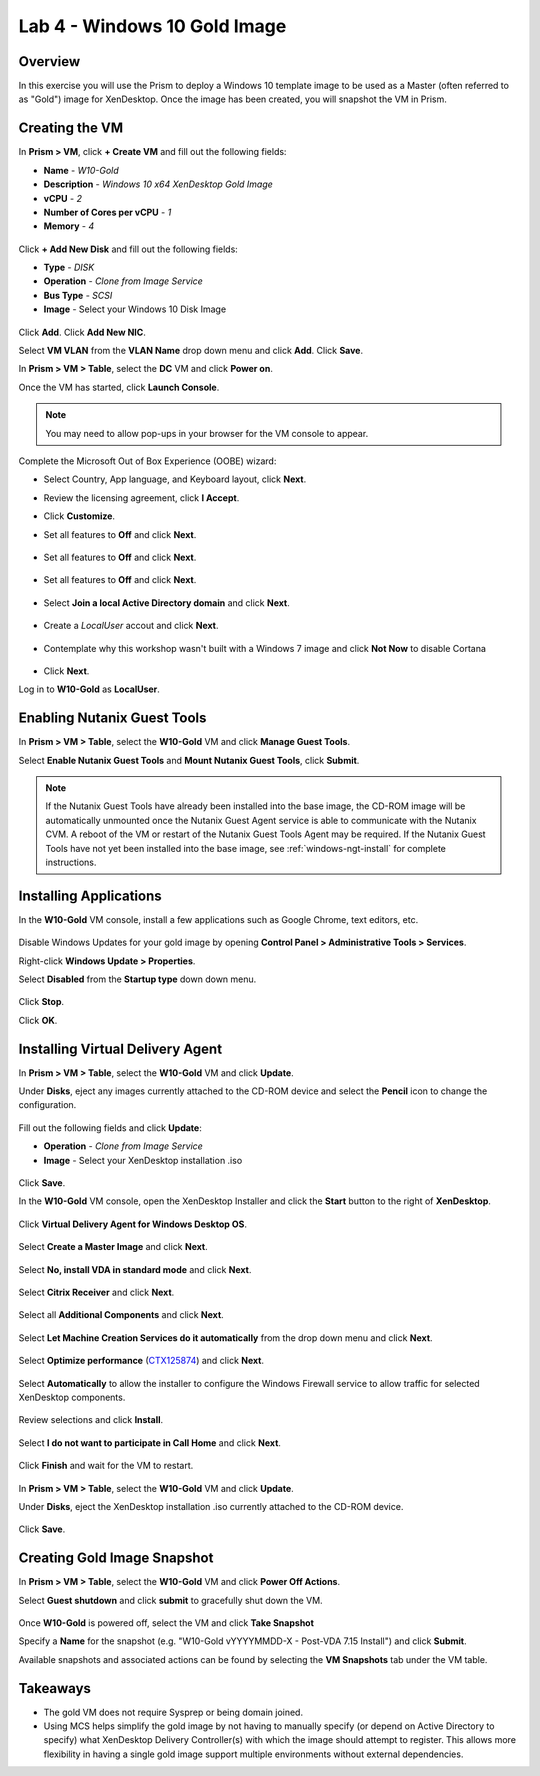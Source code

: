 Lab 4 - Windows 10 Gold Image
-------------------------------

Overview
++++++++

In this exercise you will use the Prism to deploy a Windows 10 template image to be used as a Master (often referred to as "Gold") image for XenDesktop. Once the image has been created, you will snapshot the VM in Prism.

Creating the VM
+++++++++++++++

In **Prism > VM**, click **+ Create VM** and fill out the following fields:

- **Name** - *W10-Gold*
- **Description** - *Windows 10 x64 XenDesktop Gold Image*
- **vCPU** - *2*
- **Number of Cores per vCPU** - *1*
- **Memory** - *4*

.. figure:: http://s3.nutanixworkshops.com/vdi_ahv/lab4/1.png

Click **+ Add New Disk** and fill out the following fields:

- **Type** - *DISK*
- **Operation** - *Clone from Image Service*
- **Bus Type** - *SCSI*
- **Image** - Select your Windows 10 Disk Image

.. figure:: http://s3.nutanixworkshops.com/vdi_ahv/lab4/2.png

Click **Add**. Click **Add New NIC**.

Select **VM VLAN** from the **VLAN Name** drop down menu and click **Add**. Click **Save**.

In **Prism > VM > Table**, select the **DC** VM and click **Power on**.

Once the VM has started, click **Launch Console**.

.. note:: You may need to allow pop-ups in your browser for the VM console to appear.

Complete the Microsoft Out of Box Experience (OOBE) wizard:

- Select Country, App language, and Keyboard layout, click **Next**.

- Review the licensing agreement, click **I Accept**.

- Click **Customize**.

- Set all features to **Off** and click **Next**.

  .. figure:: http://s3.nutanixworkshops.com/vdi_ahv/lab4/3.png

- Set all features to **Off** and click **Next**.

  .. figure:: http://s3.nutanixworkshops.com/vdi_ahv/lab4/4.png

- Set all features to **Off** and click **Next**.

  .. figure:: http://s3.nutanixworkshops.com/vdi_ahv/lab4/5.png

- Select **Join a local Active Directory domain** and click **Next**.

  .. figure:: http://s3.nutanixworkshops.com/vdi_ahv/lab4/6.png

- Create a *LocalUser* accout and click **Next**.

  .. figure:: http://s3.nutanixworkshops.com/vdi_ahv/lab4/7.png

- Contemplate why this workshop wasn't built with a Windows 7 image and click **Not Now** to disable Cortana

  .. figure:: http://s3.nutanixworkshops.com/vdi_ahv/lab4/8.png

- Click **Next**.

Log in to **W10-Gold** as **LocalUser**.

Enabling Nutanix Guest Tools
++++++++++++++++++++++++++++

In **Prism > VM > Table**, select the **W10-Gold** VM and click **Manage Guest Tools**.

Select **Enable Nutanix Guest Tools** and **Mount Nutanix Guest Tools**, click **Submit**.

.. figure:: http://s3.nutanixworkshops.com/vdi_ahv/lab2/4.png

.. note:: If the Nutanix Guest Tools have already been installed into the base image, the CD-ROM image will be automatically unmounted once the Nutanix Guest Agent service is able to communicate with the Nutanix CVM. A reboot of the VM or restart of the Nutanix Guest Tools Agent may be required. If the Nutanix Guest Tools have not yet been installed into the base image, see :ref:`windows-ngt-install` for complete instructions.

Installing Applications
+++++++++++++++++++++++

In the **W10-Gold** VM console, install a few applications such as Google Chrome, text editors, etc.

.. figure:: http://s3.nutanixworkshops.com/vdi_ahv/lab4/10.png

Disable Windows Updates for your gold image by opening **Control Panel > Administrative Tools > Services**.

Right-click **Windows Update > Properties**.

Select **Disabled** from the **Startup type** down down menu.

.. figure:: http://s3.nutanixworkshops.com/vdi_ahv/lab4/11.png

Click **Stop**.

Click **OK**.

Installing Virtual Delivery Agent
+++++++++++++++++++++++++++++++++

In **Prism > VM > Table**, select the **W10-Gold** VM and click **Update**.

Under **Disks**, eject any images currently attached to the CD-ROM device and select the **Pencil** icon to change the configuration.

.. figure:: http://s3.nutanixworkshops.com/vdi_ahv/lab4/12.png

Fill out the following fields and click **Update**:

- **Operation** - *Clone from Image Service*
- **Image** - Select your XenDesktop installation .iso

.. figure:: http://s3.nutanixworkshops.com/vdi_ahv/lab4/13.png

Click **Save**.

In the **W10-Gold** VM console, open the XenDesktop Installer and click the **Start** button to the right of **XenDesktop**.

.. figure:: http://s3.nutanixworkshops.com/vdi_ahv/lab4/14.png

Click **Virtual Delivery Agent for Windows Desktop OS**.

.. figure:: http://s3.nutanixworkshops.com/vdi_ahv/lab4/15.png

Select **Create a Master Image** and click **Next**.

.. figure:: http://s3.nutanixworkshops.com/vdi_ahv/lab4/16.png

Select **No, install VDA in standard mode** and click **Next**.

.. figure:: http://s3.nutanixworkshops.com/vdi_ahv/lab4/17.png

Select **Citrix Receiver** and click **Next**.

.. figure:: http://s3.nutanixworkshops.com/vdi_ahv/lab4/18.png

Select all **Additional Components** and click **Next**.

.. figure:: http://s3.nutanixworkshops.com/vdi_ahv/lab4/19.png

Select **Let Machine Creation Services do it automatically** from the drop down menu and click **Next**.

.. figure:: http://s3.nutanixworkshops.com/vdi_ahv/lab4/20.png

Select **Optimize performance** (`CTX125874 <https://support.citrix.com/article/CTX125874>`_) and click **Next**.

.. figure:: http://s3.nutanixworkshops.com/vdi_ahv/lab4/21.png

Select **Automatically** to allow the installer to configure the Windows Firewall service to allow traffic for selected XenDesktop components.

.. figure:: http://s3.nutanixworkshops.com/vdi_ahv/lab4/22.png

Review selections and click **Install**.

.. figure:: http://s3.nutanixworkshops.com/vdi_ahv/lab4/23.png

Select **I do not want to participate in Call Home** and click **Next**.

.. figure:: http://s3.nutanixworkshops.com/vdi_ahv/lab4/24.png

Click **Finish** and wait for the VM to restart.

.. figure:: http://s3.nutanixworkshops.com/vdi_ahv/lab4/25.png

In **Prism > VM > Table**, select the **W10-Gold** VM and click **Update**.

Under **Disks**, eject the XenDesktop installation .iso currently attached to the CD-ROM device.

.. figure:: http://s3.nutanixworkshops.com/vdi_ahv/lab4/26.png

Click **Save**.

Creating Gold Image Snapshot
++++++++++++++++++++++++++++

In **Prism > VM > Table**, select the **W10-Gold** VM and click **Power Off Actions**.

Select **Guest shutdown** and click **submit** to gracefully shut down the VM.

.. figure:: http://s3.nutanixworkshops.com/vdi_ahv/lab4/27.png

Once **W10-Gold** is powered off, select the VM and click **Take Snapshot**

Specify a **Name** for the snapshot (e.g. "W10-Gold vYYYYMMDD-X - Post-VDA 7.15 Install") and click **Submit**.

Available snapshots and associated actions can be found by selecting the **VM Snapshots** tab under the VM table.

.. figure:: http://s3.nutanixworkshops.com/vdi_ahv/lab4/28.png

Takeaways
+++++++++

- The gold VM does not require Sysprep or being domain joined.

- Using MCS helps simplify the gold image by not having to manually specify (or depend on Active Directory to specify) what XenDesktop Delivery Controller(s) with which the image should attempt to register. This allows more flexibility in having a single gold image support multiple environments without external dependencies.
